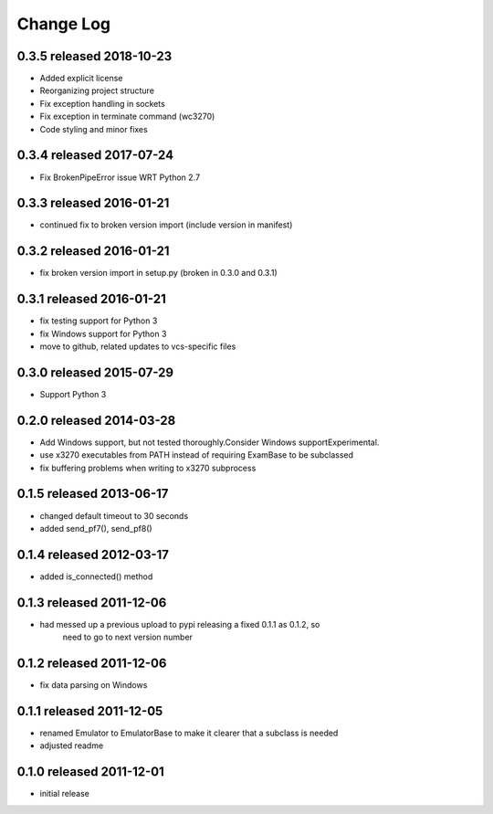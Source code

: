 Change Log
----------

0.3.5 released 2018-10-23
============================

- Added explicit license
- Reorganizing project structure
- Fix exception handling in sockets
- Fix exception in terminate command (wc3270)
- Code styling and minor fixes

0.3.4 released 2017-07-24
============================

- Fix BrokenPipeError issue WRT Python 2.7

0.3.3 released 2016-01-21
=========================

- continued fix to broken version import (include version in manifest)

0.3.2 released 2016-01-21
=========================

- fix broken version import in setup.py (broken in 0.3.0 and 0.3.1)

0.3.1 released 2016-01-21
=========================

- fix testing support for Python 3
- fix Windows support for Python 3
- move to github, related updates to vcs-specific files

0.3.0 released 2015-07-29
=========================

- Support Python 3

0.2.0 released 2014-03-28
=========================

- Add Windows support, but not tested thoroughly.Consider Windows supportExperimental.
- use x3270 executables from PATH instead of requiring ExamBase to be subclassed
- fix buffering problems when writing to x3270 subprocess

0.1.5 released 2013-06-17
=========================

- changed default timeout to 30 seconds
- added send_pf7(), send_pf8()

0.1.4 released 2012-03-17
=========================

- added is_connected() method

0.1.3 released 2011-12-06
=========================

- had messed up a previous upload to pypi releasing a fixed 0.1.1 as 0.1.2, so
    need to go to next version number

0.1.2 released 2011-12-06
=========================

- fix data parsing on Windows

0.1.1 released 2011-12-05
=========================

- renamed Emulator to EmulatorBase to make it clearer that a subclass is needed
- adjusted readme

0.1.0 released 2011-12-01
=========================

- initial release
